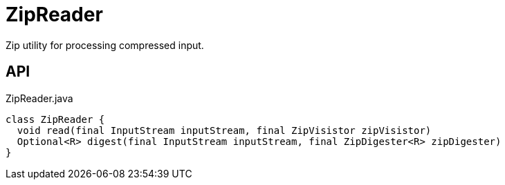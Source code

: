 = ZipReader
:Notice: Licensed to the Apache Software Foundation (ASF) under one or more contributor license agreements. See the NOTICE file distributed with this work for additional information regarding copyright ownership. The ASF licenses this file to you under the Apache License, Version 2.0 (the "License"); you may not use this file except in compliance with the License. You may obtain a copy of the License at. http://www.apache.org/licenses/LICENSE-2.0 . Unless required by applicable law or agreed to in writing, software distributed under the License is distributed on an "AS IS" BASIS, WITHOUT WARRANTIES OR  CONDITIONS OF ANY KIND, either express or implied. See the License for the specific language governing permissions and limitations under the License.

Zip utility for processing compressed input.

== API

[source,java]
.ZipReader.java
----
class ZipReader {
  void read(final InputStream inputStream, final ZipVisistor zipVisistor)
  Optional<R> digest(final InputStream inputStream, final ZipDigester<R> zipDigester)
}
----

